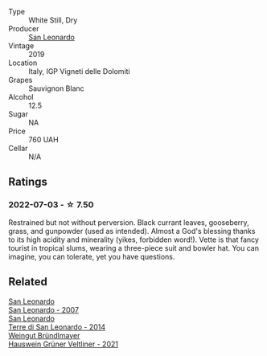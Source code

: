 #+attr_html: :class wine-main-image
[[file:/images/43/c2c852-f191-4755-b648-7791aacc9fce/2022-06-25-13-40-46-99152A43-3EAB-4210-81B2-F02792627453-1-105-c.webp]]

- Type :: White Still, Dry
- Producer :: [[barberry:/producers/d9bdc982-8002-4ac7-be0b-c3c5eb0337a9][San Leonardo]]
- Vintage :: 2019
- Location :: Italy, IGP Vigneti delle Dolomiti
- Grapes :: Sauvignon Blanc
- Alcohol :: 12.5
- Sugar :: NA
- Price :: 760 UAH
- Cellar :: N/A

** Ratings

*** 2022-07-03 - ☆ 7.50

Restrained but not without perversion. Black currant leaves, gooseberry, grass, and gunpowder (used as intended). Almost a God's blessing thanks to its high acidity and minerality (yikes, forbidden word!). Vette is that fancy tourist in tropical slums, wearing a three-piece suit and bowler hat. You can imagine, you can tolerate, yet you have questions.

** Related

#+begin_export html
<div class="flex-container">
  <a class="flex-item flex-item-left" href="/wines/27c6bf4d-38f4-4488-b236-c7f205fd7f43.html">
    <img class="flex-bottle" src="/images/27/c6bf4d-38f4-4488-b236-c7f205fd7f43/IMG-1302.webp"></img>
    <section class="h">San Leonardo</section>
    <section class="h text-bolder">San Leonardo - 2007</section>
  </a>

  <a class="flex-item flex-item-right" href="/wines/6f8ecc8d-b962-4a1d-a305-6999b5e6c38e.html">
    <img class="flex-bottle" src="/images/6f/8ecc8d-b962-4a1d-a305-6999b5e6c38e/2022-05-08-15-06-11-BD4FF34B-D5F9-4361-8BD4-4264952781AF-1-105-c.webp"></img>
    <section class="h">San Leonardo</section>
    <section class="h text-bolder">Terre di San Leonardo - 2014</section>
  </a>

  <a class="flex-item flex-item-left" href="/wines/128c692e-8948-454f-bd6a-c03b1f29880d.html">
    <img class="flex-bottle" src="/images/12/8c692e-8948-454f-bd6a-c03b1f29880d/2022-06-28-07-01-52-1766C041-8346-4B4B-BFEF-9F62FBF31B52-1-105-c.webp"></img>
    <section class="h">Weingut Bründlmayer</section>
    <section class="h text-bolder">Hauswein Grüner Veltliner - 2021</section>
  </a>

</div>
#+end_export
